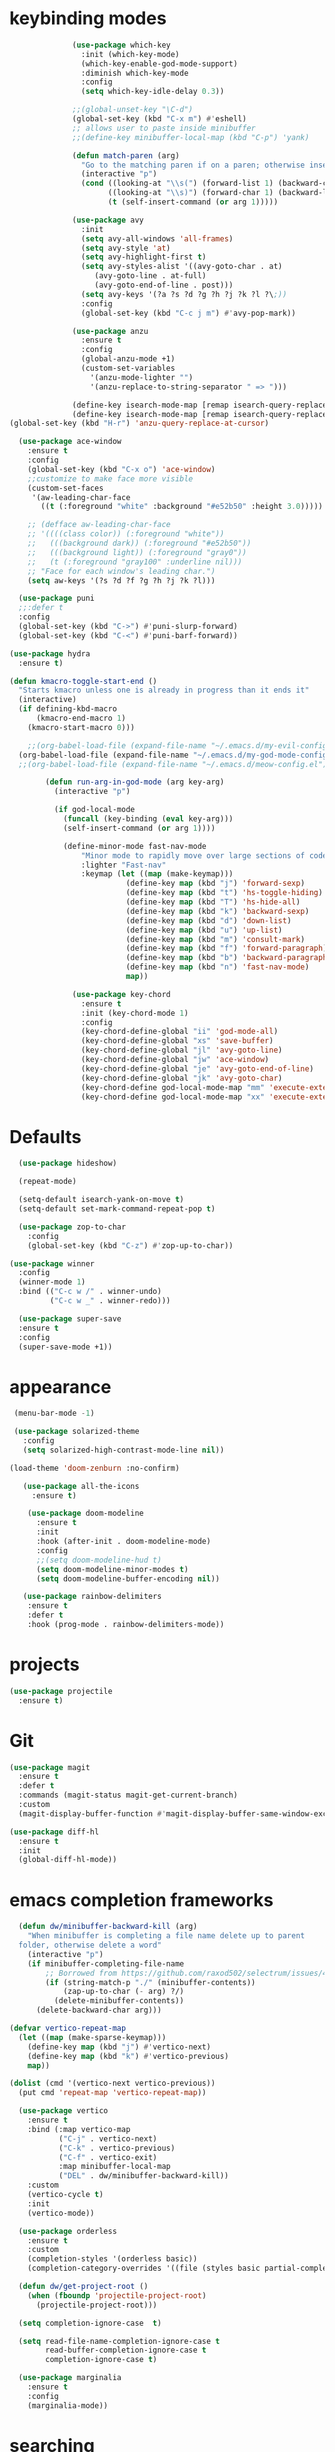 * keybinding modes
#+BEGIN_SRC emacs-lisp
                (use-package which-key
                  :init (which-key-mode)
                  (which-key-enable-god-mode-support)
                  :diminish which-key-mode
                  :config
                  (setq which-key-idle-delay 0.3))

                ;;(global-unset-key "\C-d")
                (global-set-key (kbd "C-x m") #'eshell)
                ;; allows user to paste inside minibuffer
                ;;(define-key minibuffer-local-map (kbd "C-p") 'yank)

                (defun match-paren (arg)
                  "Go to the matching paren if on a paren; otherwise insert %."
                  (interactive "p")
                  (cond ((looking-at "\\s(") (forward-list 1) (backward-char 1))
                        ((looking-at "\\s)") (forward-char 1) (backward-list 1))
                        (t (self-insert-command (or arg 1)))))

                (use-package avy
                  :init
                  (setq avy-all-windows 'all-frames)
                  (setq avy-style 'at)
                  (setq avy-highlight-first t)
                  (setq avy-styles-alist '((avy-goto-char . at)
                     (avy-goto-line . at-full)
                     (avy-goto-end-of-line . post)))
                  (setq avy-keys '(?a ?s ?d ?g ?h ?j ?k ?l ?\;))
                  :config
                  (global-set-key (kbd "C-c j m") #'avy-pop-mark))

                (use-package anzu
                  :ensure t
                  :config
                  (global-anzu-mode +1)
                  (custom-set-variables
                    '(anzu-mode-lighter "")
                    '(anzu-replace-to-string-separator " => ")))
  
                (define-key isearch-mode-map [remap isearch-query-replace]  #'anzu-isearch-query-replace)
                (define-key isearch-mode-map [remap isearch-query-replace-regexp] #'anzu-isearch-query-replace-regexp)
  (global-set-key (kbd "H-r") 'anzu-query-replace-at-cursor)

    (use-package ace-window
      :ensure t
      :config
      (global-set-key (kbd "C-x o") 'ace-window)
      ;;customize to make face more visible
      (custom-set-faces
       '(aw-leading-char-face
         ((t (:foreground "white" :background "#e52b50" :height 3.0)))))

      ;; (defface aw-leading-char-face
      ;; '((((class color)) (:foreground "white"))
      ;;   (((background dark)) (:foreground "#e52b50"))
      ;;   (((background light)) (:foreground "gray0"))
      ;;   (t (:foreground "gray100" :underline nil)))
      ;; "Face for each window's leading char.")
      (setq aw-keys '(?s ?d ?f ?g ?h ?j ?k ?l)))

    (use-package puni
    ;;:defer t
    :config
    (global-set-key (kbd "C->") #'puni-slurp-forward)
    (global-set-key (kbd "C-<") #'puni-barf-forward))

  (use-package hydra
    :ensure t)

  (defun kmacro-toggle-start-end ()
    "Starts kmacro unless one is already in progress than it ends it"
    (interactive)
    (if defining-kbd-macro
        (kmacro-end-macro 1)
      (kmacro-start-macro 0)))

      ;;(org-babel-load-file (expand-file-name "~/.emacs.d/my-evil-config.el"))
    (org-babel-load-file (expand-file-name "~/.emacs.d/my-god-mode-config.el"))
    ;;(org-babel-load-file (expand-file-name "~/.emacs.d/meow-config.el"))

          (defun run-arg-in-god-mode (arg key-arg)
            (interactive "p")

            (if god-local-mode
              (funcall (key-binding (eval key-arg)))
              (self-insert-command (or arg 1))))

              (define-minor-mode fast-nav-mode
                  "Minor mode to rapidly move over large sections of code"
                  :lighter "Fast-nav"
                  :keymap (let ((map (make-keymap)))
                            (define-key map (kbd "j") 'forward-sexp)
                            (define-key map (kbd "t") 'hs-toggle-hiding)
                            (define-key map (kbd "T") 'hs-hide-all)
                            (define-key map (kbd "k") 'backward-sexp)
                            (define-key map (kbd "d") 'down-list)
                            (define-key map (kbd "u") 'up-list)
                            (define-key map (kbd "m") 'consult-mark)
                            (define-key map (kbd "f") 'forward-paragraph)
                            (define-key map (kbd "b") 'backward-paragraph)
                            (define-key map (kbd "n") 'fast-nav-mode)
                            map))

                (use-package key-chord
                  :ensure t
                  :init (key-chord-mode 1)
                  :config
                  (key-chord-define-global "ii" 'god-mode-all)
                  (key-chord-define-global "xs" 'save-buffer)
                  (key-chord-define-global "jl" 'avy-goto-line)
                  (key-chord-define-global "jw" 'ace-window)
                  (key-chord-define-global "je" 'avy-goto-end-of-line)
                  (key-chord-define-global "jk" 'avy-goto-char)
                  (key-chord-define god-local-mode-map "mm" 'execute-extended-command-for-buffer)
                  (key-chord-define god-local-mode-map "xx" 'execute-extended-command))
#+END_SRC

* Defaults
#+BEGIN_SRC emacs-lisp
  (use-package hideshow)

  (repeat-mode)

  (setq-default isearch-yank-on-move t)
  (setq-default set-mark-command-repeat-pop t)

  (use-package zop-to-char
    :config
    (global-set-key (kbd "C-z") #'zop-up-to-char))

(use-package winner
  :config
  (winner-mode 1)
  :bind (("C-c w /" . winner-undo)
         ("C-c w _" . winner-redo)))
  
  (use-package super-save
  :ensure t
  :config
  (super-save-mode +1))
#+END_SRC
* appearance
#+BEGIN_SRC emacs-lisp
   (menu-bar-mode -1) 

   (use-package solarized-theme
     :config
     (setq solarized-high-contrast-mode-line nil))

  (load-theme 'doom-zenburn :no-confirm)

     (use-package all-the-icons
       :ensure t)

      (use-package doom-modeline
        :ensure t
        :init
        :hook (after-init . doom-modeline-mode)
        :config
        ;;(setq doom-modeline-hud t)
        (setq doom-modeline-minor-modes t)
        (setq doom-modeline-buffer-encoding nil))

     (use-package rainbow-delimiters
      :ensure t
      :defer t
      :hook (prog-mode . rainbow-delimiters-mode))
#+END_SRC

* projects
#+BEGIN_SRC emacs-lisp
    (use-package projectile
      :ensure t)
#+END_SRC

* Git
#+BEGIN_SRC emacs-lisp
        (use-package magit
          :ensure t
          :defer t
          :commands (magit-status magit-get-current-branch)
          :custom
          (magit-display-buffer-function #'magit-display-buffer-same-window-except-diff-v1))

        (use-package diff-hl
          :ensure t
          :init
          (global-diff-hl-mode))
#+END_SRC

* emacs completion frameworks
#+BEGIN_SRC emacs-lisp
    (defun dw/minibuffer-backward-kill (arg)
      "When minibuffer is completing a file name delete up to parent
    folder, otherwise delete a word"
      (interactive "p")
      (if minibuffer-completing-file-name
          ;; Borrowed from https://github.com/raxod502/selectrum/issues/498#issuecomment-803283608
          (if (string-match-p "./" (minibuffer-contents))
              (zap-up-to-char (- arg) ?/)
            (delete-minibuffer-contents))
        (delete-backward-char arg)))

  (defvar vertico-repeat-map
    (let ((map (make-sparse-keymap)))
      (define-key map (kbd "j") #'vertico-next)
      (define-key map (kbd "k") #'vertico-previous)
      map))

  (dolist (cmd '(vertico-next vertico-previous))
    (put cmd 'repeat-map 'vertico-repeat-map))

    (use-package vertico
      :ensure t
      :bind (:map vertico-map
             ("C-j" . vertico-next)
             ("C-k" . vertico-previous)
             ("C-f" . vertico-exit)
             :map minibuffer-local-map
             ("DEL" . dw/minibuffer-backward-kill))
      :custom
      (vertico-cycle t)
      :init
      (vertico-mode))

    (use-package orderless
      :ensure t
      :custom
      (completion-styles '(orderless basic))
      (completion-category-overrides '((file (styles basic partial-completion)))))

    (defun dw/get-project-root ()
      (when (fboundp 'projectile-project-root)
        (projectile-project-root)))

    (setq completion-ignore-case  t)

    (setq read-file-name-completion-ignore-case t
          read-buffer-completion-ignore-case t
          completion-ignore-case t)

    (use-package marginalia
      :ensure t
      :config
      (marginalia-mode))
#+END_SRC

* searching
#+BEGIN_SRC emacs-lisp
(use-package consult
  :bind (("C-M-l" . consult-imenu)
     :map isearch-mode-map
     ("M-e" . consult-isearch-history)         ;; orig. isearch-edit-string
     ("M-s e" . consult-isearch-history)       ;; orig. isearch-edit-string
     ("M-s l" . consult-line)                  ;; needed by consult-line to detect isearch
     ("M-s L" . consult-line-multi)            ;; needed by consult-line to detect isearch        ("C-M-j" . persp-switch-to-buffer*)
     :map minibuffer-local-map
     ("C-r" . consult-history))
  :custom
  (consult-project-root-function #'dw/get-project-root)
  (completion-in-region-function #'consult-completion-in-region))

#+END_SRC

* notes
#+BEGIN_SRC emacs-lisp
  (use-package denote
    :config
    (setq denote-known-keywords '("code" "history" "current-events"))
    (setq denote-directory (expand-file-name "/home/isaac/denote/"))
    (setq denote-file-type nil))

  ;;(add-hook 'dired-mode-hook #'denote-dired-mode)

  (use-package consult-notes
    ;;:straight ( :type git :host github :repo "mclear-tools/consult-notes")
    :commands (consult-notes consult-notes-search-in-all-notes)
    :config
    (setq consult-notes-file-dir-sources '(("Name"  ?n  "/home/isaac/denote/")))
    ;;(global-unset-key (kbd "C-x C-n") nil)
    ;;(global-set-key (kbd "C-x n s") #'consult-notes)
    ;;(global-set-key (kbd "C-x n d") #'denote)

    ;; Set org-roam integration OR denote integration, e.g.:
    (when (locate-library "denote")
      (consult-notes-denote-mode)))

#+END_SRC

* Common Lisp
#+BEGIN_SRC emacs-lisp
  (use-package sly)
  ;; (use-package sly
  ;; :straight (:type git :host github :repo "joaotavora/sly")
  ;; :commands (sly sly-connect))

  ;; (setq sly-lisp-implementations '((sbcl ("sbcl" "--core"
  ;;     "sbcl.core-for-sly"))))
#+END_SRC

* Clojure
#+BEGIN_SRC emacs-lisp
(use-package clojure-mode
  :defer t
  :ensure t
  :mode (("\\.clj\\'" . clojure-mode)
         ("\\.edn\\'" . clojure-mode))
  :init
  ;; (add-hook 'clojure-mode-hook #'yas-minor-mode)
  ;; (add-hook 'clojure-mode-hook #'subword-mode)
  ;; (add-hook 'clojure-mode-hook #'eldoc-mode)
  (add-hook 'clojure-mode-hook #'idle-highlight-mode))

(use-package cider
;;   :straight (:type git :host github :repo "clojure-emacs/cider")
  :ensure t
  :defer t
  :init (add-hook 'cider-mode-hook #'clj-refactor-mode)
  :diminish subword-mode
  :config
    (setq nrepl-log-messages t
        cider-repl-display-in-current-window t
        cider-repl-use-clojure-font-lock t
        cider-prompt-save-file-on-load 'always-save
        cider-font-lock-dynamically '(macro core function var)
        nrepl-hide-special-buffers t
        cider-overlays-use-font-lock t)
  (cider-repl-toggle-pretty-printing))
#+END_SRC

* Javascript/Typescript
- TODO look into auto importing for JS
  - [[eww: https://github.com/KarimAziev/js-imports][JS imports]]
  - Switching to lsp-mode with lsp-completion-enable-additional-text-edit
  - adding a jsconfig to the project
- TODO linting issue
  - [[eww:http://mitchgordon.me/software/2021/06/28/why-vscode-eslint-fast.html][flycheck-mode article]]
    
#+BEGIN_SRC emacs-lisp
    (use-package js2-mode
      :ensure t)

  (use-package prettier-js
    :ensure t
    :after (rjsx-mode)
    :hook (rjxs . prettier-js-mode))

    (add-hook 'js-mode-hook 'prettier-js-mode)
    (add-hook 'web-mode-hook 'prettier-js-mode)
  (add-hook 'rjxs-mode 'prettier-js-mode)

    ;; (add-to-list 'auto-mode-alist '("\\.js\\'" . js-mode))
    ;; (add-to-list 'auto-mode-alist '("\\.jsx\\'" . js-mode))
    ;; (add-hook 'js-mode-hook 'js2-minor-mode)

    (use-package js-mode
      :init
      (define-key js-mode-map (kbd "C-k") #'xah-backward-left-bracket)
      (define-key js-mode-map (kbd "C-j") #'forward-left-bracket))

    (use-package rjsx-mode
      :ensure t)
  
  (add-to-list 'auto-mode-alist '("\\.js\\'" . rjsx-mode))

  ;; (defun setup-tide-mode ()
  ;;   "Sets up tide"
  ;;   (interactive)
  ;;   (tide-setup)
  ;;   (flycheck-mode +1)
  ;;   (tide-hl-identifier-mode +1))

  ;; (use-package tide
  ;;   :ensure t
  ;;   :after (rjsx-mode corfu-mode flycheck)
  ;;   :hook (rjsx-mode . setup-tide-mode))

  ;;   (with-eval-after-load 'js-mode
  ;;     '(define-key js-mode-map (kbd "C-j") #'forward-left-bracket))
  ;;            (setq completion-category-defaults nil))

#+END_SRC

* LSP
#+BEGIN_SRC emacs-lisp
            (use-package eglot
                  :ensure t
                  :commands (eglot eglot-ensure)
                  :config
                  (define-key eglot-mode-map (kbd "M-.") #'xref-find-definitions)
                  :hook ((clojure-mode . eglot-ensure)
                         ;;(js-mode . eglot-ensure)
                         ))
            ;; Option 1: Specify explicitly to use Orderless for Eglot

              (setq completion-category-overrides '((eglot (styles orderless))))

              (use-package consult-eglot
                :ensure t)

          (global-tree-sitter-mode)
    (add-hook 'js-mode-hook #'tree-sitter-hl-mode)

      (use-package lsp-mode
        :commands lsp
        :hook ((
                web-mode
                rjsx-mode
                ;; javascript-ts-mode
                ;; typescript-ts-mode
                ;; jsx-ts-mode
                ;; tsx-ts-mode
                )
               . lsp-deferred)
        (lsp-completion-mode . my/lsp-mode-setup-completion)
        (lsp-mode . lsp-enable-which-key-integration)
        :config
        (setq lsp-idle-delay 0.1
              lsp-log-io nil
              lsp-completion-provider :none
              lsp-headerline-breadcrumb-enable nil
              lsp-solargraph-use-bundler 't)
        :init
        (defun my/orderless-dispatch-flex-first (_pattern index _total)
          (and (eq index 0) 'orderless-flex))

        (defun my/lsp-mode-setup-completion ()
          (setf (alist-get 'styles (alist-get 'lsp-capf completion-category-defaults))
                '(orderless)))
        
  ;;specific for JavaScript and requires VSCode
  (setq lsp-eslint-server-command 
     '("node" 
       "/home/isaac/.vscode-oss/extensions/dbaeumer.vscode-eslint-2.4.0/server/out/eslintServer.js" 
       "--stdio"))

        ;; Optionally configure the first word as flex filtered.
        (add-hook 'orderless-style-dispatchers #'my/orderless-dispatch-flex-first nil 'local)

        ;; Optionally configure the cape-capf-buster.
        (setq-local completion-at-point-functions (list (cape-capf-buster #'lsp-completion-at-point)))
        (setq lsp-keymap-prefix "C-l"))


        (add-hook 'lua-mode-hook #'tree-sitter-hl-mode)
        (add-hook 'sh-mode-hook #'tree-sitter-hl-mode)

#+END_SRC
* autocomplete
#+BEGIN_SRC emacs-lisp

  (use-package cape
    :init
    ;; Add `completion-at-point-functions', used by `completion-at-point'.
    ;; (add-to-list 'completion-at-point-functions #'cape-dabbrev)
    (add-to-list 'completion-at-point-functions #'cape-file))

  (defvar corfu-repeat-map
    (let ((map (make-sparse-keymap)))
      (define-key map (kbd "j") #'corfu-next)
      (define-key map (kbd "k") #'corfu-previous)
      map))

  (dolist (cmd '(corfu-next corfu-previous))
    (put cmd 'repeat-map 'corfu-repeat-map))

  (use-package corfu
    ;; Optional customizations
     :custom
     (corfu-cycle t)                ;; Enable cycling for `corfu-next/previous'
     (corfu-auto t)                 ;; Enable auto completion
     (corfu-auto-delay 0)
     (corfu-auto-prefix 1)
     (corfu-separator ?\s)          ;; Orderless field separator
     :init
     (global-corfu-mode)
     :bind
     (:map corfu-map ("C-j" . corfu-next)))

  (use-package emacs
    :init
    ;; TAB cycle if there are only few candidates

  
    (setq completion-cycle-threshold 1)
            ;; Emacs 28: Hide commands in M-x which do not apply to the current mode.
            ;; Corfu commands are hidden, since they are not supposed to be used via M-x.
            ;; (setq read-extended-command-predicate
            ;;       #'command-completion-default-include-p)
            ;; Enable indentation+completion using the TAB key.
            ;; `completion-at-point' is often bound to M-TAB.
            (setq tab-always-indent 'complete))


#+END_SRC

* org
#+BEGIN_SRC emacs-lisp

  (setq ispell-program-name "/usr/bin/hunspell")

  (setq ispell-hunspell-dict-paths-alist

  '(("en_US" "~/Library/Spelling/en_US.aff")))

  (setq ispell-local-dictionary "en_US")

  (setq ispell-local-dictionary-alist

  ;; Please note the list `("-d" "en_US")` contains ACTUAL parameters passed to hunspell

  ;; You could use `("-d" "en_US,en_US-med")` to check with multiple dictionaries

  '(("en_US" "[[:alpha:]]" "[^[:alpha:]]" "[']" nil ("-d" "en_US") nil utf-8)))

      (use-package org-bullets
      :after org
      :hook (org-mode . org-bullets-mode)
      :custom
      (org-bullets-bullet-list '("◉" "○" "●" "○" "●" "○" "●")))

    ;; renames buffer when the name starts with title
    (defun org+-buffer-name-to-title ()
      "Rename buffer to value of #+title:."
      (interactive)
      (save-excursion
        (goto-char (point-min))
        (when (re-search-forward "^[[:space:]]*#\\+TITLE:[[:space:]]*\\(.*?\\)[[:space:]]*$" nil t)
          (rename-buffer (match-string 1)))))

    (add-hook 'org-mode-hook #'org+-buffer-name-to-title)
  (setq cape-dict-file "~/Library/Spelling/en_US.dic")
        ;; Turn on indentation and auto-fill mode for Org files
      (defun dw/org-mode-setup ()
        (org-bullets-mode)
        (org-indent-mode)
      ;;  (variable-pitch-mode 1)
        (auto-fill-mode 0)
        (visual-line-mode 1)
        ;; (setq evil-auto-indent nil)
        ;; (company-ispell)

        (add-to-list 'completion-at-point-functions #'cape-ispell)
        (add-to-list 'completion-at-point-functions #'cape-dict)
        (org+-buffer-name-to-title)
        )

      (use-package org
        :defer t
        :hook (org-mode . dw/org-mode-setup)
        :config
        (setq org-agenda-start-with-log-mode t)
        (setq org-log-done `time)
        (setq org-log-into-drawer t))
#+END_SRC

* PDF
#+BEGIN_SRC emacs-lisp
    (setq doc-view-continuous t)

      (add-hook 'doc-view-mode-hook (lambda ()
                                      (local-set-key (kbd "C-j") 'doc-view-next-line-or-next-page) (local-set-key (kbd
      "C-k") 'doc-view-previous-line-or-previous-page)))


  ;; (add-hook 'doc-view-mode-hook

  
  ;;   (lambda ()
  ;;     (message "you are now in doc-view mode")
  ;;    (define-key evil-normal-state-local-map (kbd "k") 'doc-view-previous-line-or-previous-page)
  ;;    (define-key evil-normal-state-local-map (kbd "j") 'doc-view-next-line-or-next-page)))


  (use-package pdf-tools
    :defer t)

  (add-hook 'pdf-view-mode-hook
            (lambda ()
              (local-set-key (kbd "j") 'pdf-view-scroll-up-or-next-page)
              (local-set-key (kbd "k") 'pdf-view-scroll-down-or-previous-page)))

    ;; (use-package pdf-tools
    ;;   :defer t)

    ;; (add-hook 'pdf-view-mode-hook
    ;;           (lambda ()
    ;;             (local-set-key (kbd "n") 'pdf-view-scroll-up-or-next-page)
    ;;             (local-set-key (kbd "p") 'pdf-view-scroll-down-or-previous-page)))
#+END_SRC

* EWW
#+BEGIN_SRC emacs-lisp
  (use-package eww
    :config
    (define-key eww-mode-map (kbd "C-j") #'forward-paragraph)
    (define-key eww-mode-map (kbd "C-k") #'backward-paragraph))
#+END_SRC

* Window Manager
** EXWM
#+BEGIN_SRC emacs-lisp
  ;; (defun efs/exwm-update-class ()
  ;;   (exwm-workspace-rename-buffer exwm-class-name))

  ;; (use-package exwm
  ;;   :config
  ;;   ;; Set the default number of workspaces
  ;;   (setq exwm-workspace-number 5)

  ;;   ;; When window "class" updates, use it to set the buffer name
  ;;   (add-hook 'exwm-update-class-hook #'efs/exwm-update-class)

  ;;   ;; Rebind CapsLock to Ctrl
  ;;   (start-process-shell-command "xmodmap" nil "xmodmap ~/.emacs.d/exwm/Xmodmap")

  ;;   ;; Set the screen resolution (update this to be the correct resolution for your screen!)
  ;;   (require 'exwm-randr)
  ;;   (exwm-randr-enable)
  ;;   ;; (start-process-shell-command "xrandr" nil "xrandr --output Virtual-1 --primary --mode 2048x1152 --pos 0x0 --rotate normal")

  ;;   ;; Load the system tray before exwm-init
  ;;   (require 'exwm-systemtray)
  ;;   (exwm-systemtray-enable)

  ;;   ;; These keys should always pass through to Emacs
  ;;   (setq exwm-input-prefix-keys
  ;;     '(?\C-x
  ;;       ?\C-u
  ;;       ?\C-h
  ;;       ?\M-x
  ;;       ?\M-`
  ;;       ?\M-&
  ;;       ?\M-:
  ;;       ?\C-\M-j  ;; Buffer list
  ;;       ?\C-\ ))  ;; Ctrl+Space

  ;;   ;; Ctrl+Q will enable the next key to be sent directly
  ;;   (define-key exwm-mode-map [?\C-q] 'exwm-input-send-next-key)

  ;;   ;; Set up global key bindings.  These always work, no matter the input state!
  ;;   ;; Keep in mind that changing this list after EXWM initializes has no effect.
  ;;   (setq exwm-input-global-keys
  ;;         `(
  ;;           ;; Reset to line-mode (C-c C-k switches to char-mode via exwm-input-release-keyboard)
  ;;           ([?\s-r] . exwm-reset)

  ;;           ;; Move between windows
  ;;           ([s-left] . windmove-left)
  ;;           ([s-right] . windmove-right)
  ;;           ([s-up] . windmove-up)
  ;;           ([s-down] . windmove-down)

  ;;           ;; Launch applications via shell command
  ;;           ([?\s-&] . (lambda (command)
  ;;                        (interactive (list (read-shell-command "$ ")))
  ;;                        (start-process-shell-command command nil command)))

  ;;           ;; Switch workspace
  ;;           ([?\s-w] . exwm-workspace-switch)
  ;;           ([?\s-`] . (lambda () (interactive) (exwm-workspace-switch-create 0)))

  ;;           ;; 's-N': Switch to certain workspace with Super (Win) plus a number key (0 - 9)
  ;;           ,@(mapcar (lambda (i)
  ;;                       `(,(kbd (format "s-%d" i)) .
  ;;                         (lambda ()
  ;;                           (interactive)
  ;;                           (exwm-workspace-switch-create ,i))))
  ;;                     (number-sequence 0 9))))

  ;;   (exwm-enable))

#+END_SRC
